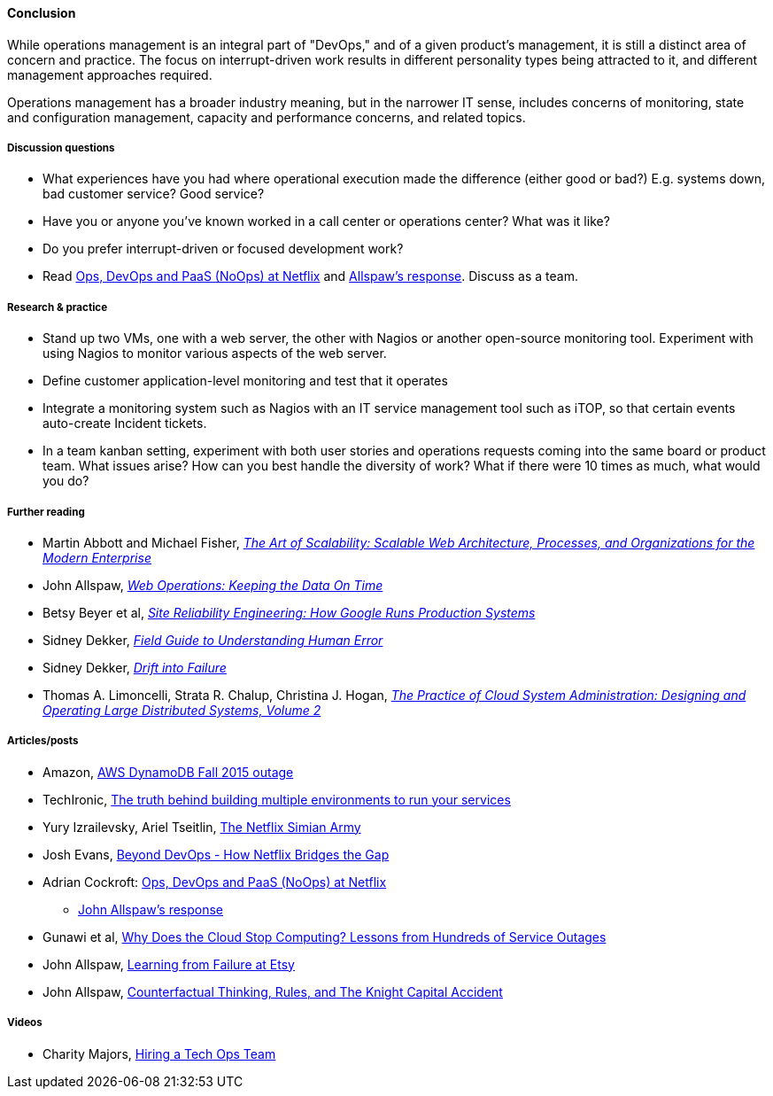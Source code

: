 ==== Conclusion
While operations management is an integral part of "DevOps," and of a given product's management, it is still a distinct area of concern and practice. The focus on interrupt-driven work results in different personality types being attracted to it, and different management approaches required.

Operations management has a broader industry meaning, but in the narrower IT sense, includes concerns of monitoring, state and configuration management, capacity and performance concerns, and related topics.

===== Discussion questions
* What experiences have you had where operational execution made the difference (either good or bad?) E.g. systems down, bad customer service? Good service?
* Have you or anyone you've known worked in a call center or operations center? What was it like?
* Do you prefer interrupt-driven or focused development work?
* Read http://perfcap.blogspot.com/2012/03/ops-devops-and-noops-at-netflix.html[Ops, DevOps and PaaS (NoOps) at Netflix] and https://gist.github.com/jallspaw/2140086[Allspaw's response]. Discuss as a team.


===== Research & practice
* Stand up two VMs, one with a web server, the other with Nagios or another open-source monitoring tool. Experiment with using Nagios to monitor various aspects of the web server.
* Define customer application-level monitoring and test that it operates
* Integrate a monitoring system such as Nagios with an IT service management tool such as iTOP, so that certain events auto-create Incident tickets.
* In a team kanban setting, experiment with both user stories and operations requests coming into the same board or product team. What issues arise? How can you best handle the diversity of work? What if there were 10 times as much, what would you do?

===== Further reading

* Martin Abbott and Michael Fisher, https://www.goodreads.com/book/show/7282390-the-art-of-scalability[_The Art of Scalability: Scalable Web Architecture, Processes, and Organizations for the Modern Enterprise_]
* John Allspaw, http://www.goodreads.com/book/show/8571725-web-operations[_Web Operations: Keeping the Data On Time_]
* Betsy Beyer et al, https://www.goodreads.com/book/show/27968891-site-reliability-engineering[_Site Reliability Engineering: How Google Runs Production Systems_]
* Sidney Dekker, https://www.goodreads.com/book/show/376964.Field_Guide_to_Understanding_Human_Error[_Field Guide to Understanding Human Error_]
* Sidney Dekker, https://www.goodreads.com/book/show/10258783-drift-into-failure[_Drift into Failure_]
* Thomas A. Limoncelli, Strata R. Chalup, Christina J. Hogan, http://www.goodreads.com/book/show/23131211-the-practice-of-cloud-system-administration[_The Practice of Cloud System Administration: Designing and Operating Large Distributed Systems, Volume 2_]

===== Articles/posts

* Amazon,  https://aws.amazon.com/message/5467D2/?utm_content=buffer72a89&utm_medium=social&utm_source=twitter.com&utm_campaign=buffer[AWS DynamoDB Fall 2015 outage]

* TechIronic,  http://techironic.com/post/129767406981/the-truth-behind-building-multiple-environments-to[The truth behind building multiple environments to run your services]

* Yury Izrailevsky, Ariel Tseitlin, http://techblog.netflix.com/2011/07/netflix-simian-army.html[The Netflix Simian Army]

* Josh Evans,  http://www.slideshare.net/JoshEvans2/beyond-devops-how-netflix-bridges-the-gap[Beyond DevOps - How Netflix Bridges the Gap]

* Adrian Cockroft: http://perfcap.blogspot.com/2012/03/ops-devops-and-noops-at-netflix.html[Ops, DevOps and PaaS (NoOps) at Netflix]

** https://gist.github.com/jallspaw/2140086[John Allspaw's response]
* Gunawi et al, https://newtraell.cs.uchicago.edu/research/publications/techreports/TR-2016-03[Why Does the Cloud Stop Computing? Lessons from Hundreds of Service Outages]
* John Allspaw,  http://www.kitchensoap.com/2013/09/30/learning-from-failure-at-etsy/[Learning from Failure at Etsy]
* John Allspaw, http://www.kitchensoap.com/2013/10/29/counterfactuals-knight-capital/[Counterfactual Thinking, Rules, and The Knight Capital Accident]


===== Videos

* Charity Majors,  https://www.heavybit.com/library/video/hiring-a-tech-ops-team/[Hiring a Tech Ops Team]
